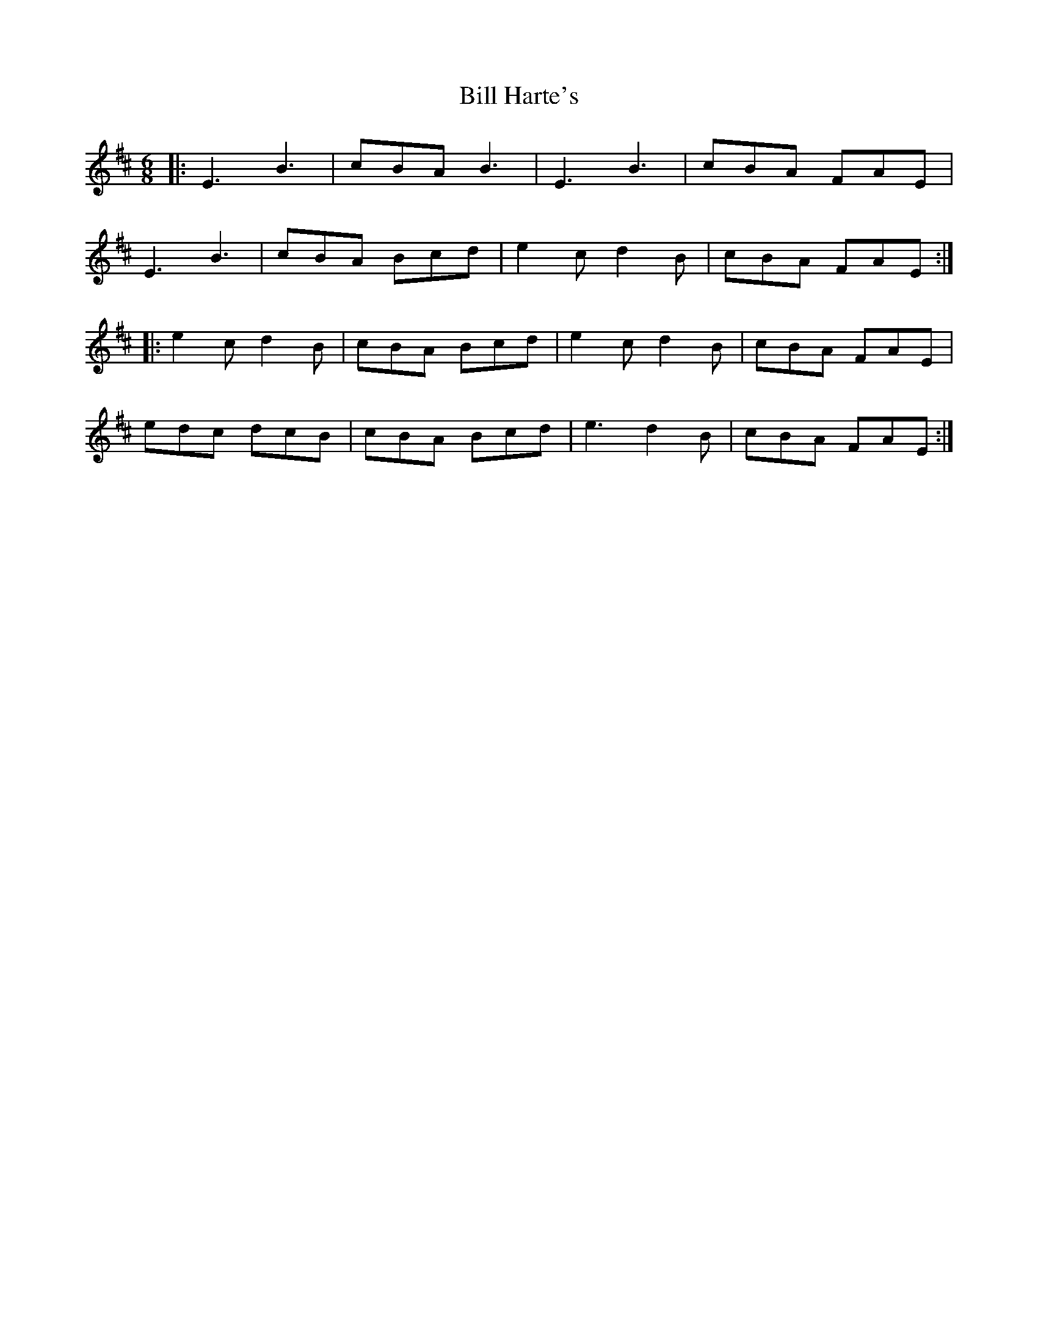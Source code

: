 X: 3611
T: Bill Harte's
R: jig
M: 6/8
K: Edorian
|:E3 B3|cBA B3|E3 B3|cBA FAE|
E3 B3|cBA Bcd|e2c d2B|cBA FAE:|
|:e2c d2B|cBA Bcd|e2c d2B|cBA FAE|
edc dcB|cBA Bcd|e3 d2B|cBA FAE:|

